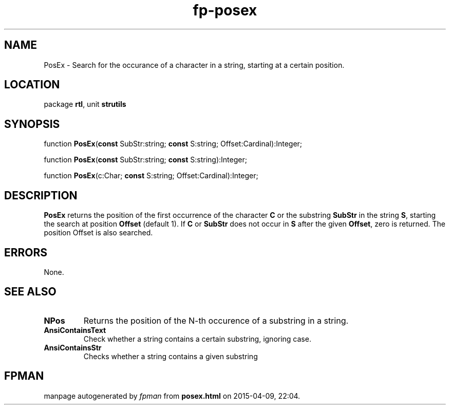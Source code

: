 .\" file autogenerated by fpman
.TH "fp-posex" 3 "2014-03-14" "fpman" "Free Pascal Programmer's Manual"
.SH NAME
PosEx - Search for the occurance of a character in a string, starting at a certain position.
.SH LOCATION
package \fBrtl\fR, unit \fBstrutils\fR
.SH SYNOPSIS
function \fBPosEx\fR(\fBconst\fR SubStr:string; \fBconst\fR S:string; Offset:Cardinal):Integer;

function \fBPosEx\fR(\fBconst\fR SubStr:string; \fBconst\fR S:string):Integer;

function \fBPosEx\fR(c:Char; \fBconst\fR S:string; Offset:Cardinal):Integer;
.SH DESCRIPTION
\fBPosEx\fR returns the position of the first occurrence of the character \fBC\fR or the substring \fBSubStr\fR in the string \fBS\fR, starting the search at position \fBOffset\fR (default 1). If \fBC\fR or \fBSubStr\fR does not occur in \fBS\fR after the given \fBOffset\fR, zero is returned. The position Offset is also searched.


.SH ERRORS
None.


.SH SEE ALSO
.TP
.B NPos
Returns the position of the N-th occurence of a substring in a string.
.TP
.B AnsiContainsText
Check whether a string contains a certain substring, ignoring case.
.TP
.B AnsiContainsStr
Checks whether a string contains a given substring

.SH FPMAN
manpage autogenerated by \fIfpman\fR from \fBposex.html\fR on 2015-04-09, 22:04.

